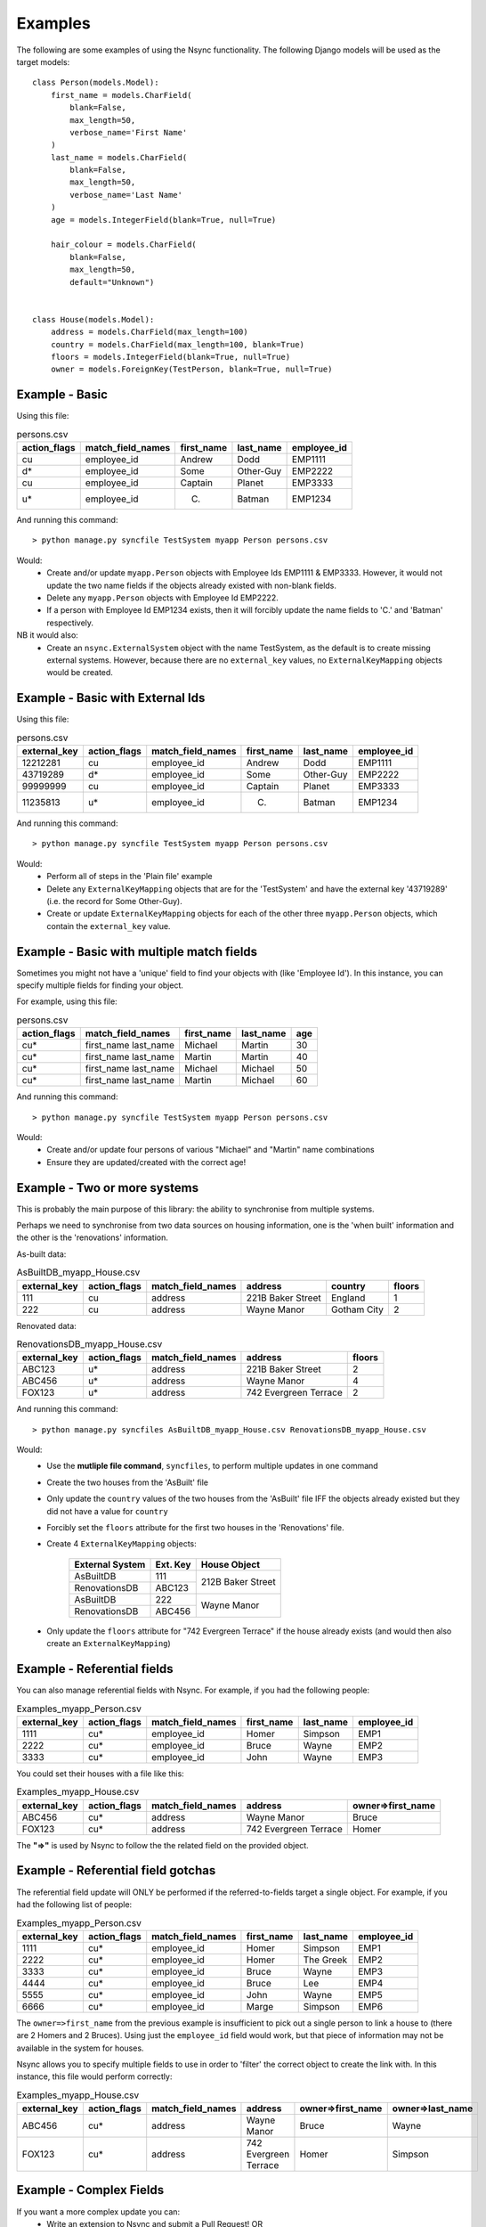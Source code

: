 
Examples
========

The following are some examples of using the Nsync functionality. The
following Django models will be used as the target models::

    class Person(models.Model):
        first_name = models.CharField(
            blank=False,
            max_length=50,
            verbose_name='First Name'
        )
        last_name = models.CharField(
            blank=False,
            max_length=50,
            verbose_name='Last Name'
        )
        age = models.IntegerField(blank=True, null=True)

        hair_colour = models.CharField(
            blank=False,
            max_length=50,
            default="Unknown")


    class House(models.Model):
        address = models.CharField(max_length=100)
        country = models.CharField(max_length=100, blank=True)
        floors = models.IntegerField(blank=True, null=True)
        owner = models.ForeignKey(TestPerson, blank=True, null=True)


Example - Basic
---------------

Using this file:

.. csv-table:: persons.csv
    :header: "action_flags", "match_field_names", "first_name", "last_name", "employee_id"

    "cu","employee_id","Andrew","Dodd","EMP1111"
    "d*","employee_id","Some","Other-Guy","EMP2222"
    "cu","employee_id","Captain","Planet","EMP3333"
    "u*","employee_id","C.","Batman","EMP1234"

And running this command::

    > python manage.py syncfile TestSystem myapp Person persons.csv

Would:
 - Create and/or update ``myapp.Person`` objects with Employee Ids EMP1111 & EMP3333. However, it would not update the two name fields if the objects already existed with non-blank fields.
 - Delete any ``myapp.Person`` objects with Employee Id EMP2222.
 - If a person with Employee Id EMP1234 exists, then it will forcibly update the name fields to 'C.' and 'Batman' respectively.

NB it would also:
 - Create an ``nsync.ExternalSystem`` object with the name TestSystem, as the default is to create missing external systems. However, because there are no ``external_key`` values, no ``ExternalKeyMapping`` objects would be created.

Example - Basic with External Ids
---------------------------------

Using this file:

.. csv-table:: persons.csv
    :header: "external_key", "action_flags", "match_field_names", "first_name", "last_name", "employee_id"

    12212281,"cu","employee_id","Andrew","Dodd","EMP1111"
    43719289,"d*","employee_id","Some","Other-Guy","EMP2222"
    99999999,"cu","employee_id","Captain","Planet","EMP3333"
    11235813,"u*","employee_id","C.","Batman","EMP1234"

And running this command::

    > python manage.py syncfile TestSystem myapp Person persons.csv

Would:
 - Perform all of steps in the 'Plain file' example
 - Delete any ``ExternalKeyMapping`` objects that are for the 'TestSystem' and have the external key '43719289' (i.e. the record for Some Other-Guy).
 - Create or update ``ExternalKeyMapping`` objects for each of the other three ``myapp.Person`` objects, which contain the ``external_key`` value.


Example - Basic with multiple match fields
------------------------------------------

Sometimes you might not have a 'unique' field to find your objects with (like 'Employee Id'). In this instance, you can specify multiple fields for finding your object.

For example, using this file:

.. csv-table:: persons.csv
    :header: "action_flags", "match_field_names", "first_name", "last_name", "age"

    "cu*","first_name last_name","Michael","Martin","30"
    "cu*","first_name last_name","Martin","Martin","40"
    "cu*","first_name last_name","Michael","Michael","50"
    "cu*","first_name last_name","Martin","Michael","60"

And running this command::

    > python manage.py syncfile TestSystem myapp Person persons.csv

Would:
 - Create and/or update four persons of various "Michael" and "Martin" name combinations
 - Ensure they are updated/created with the correct age!

Example - Two or more systems
-----------------------------
This is probably the main purpose of this library: the ability to
synchronise from multiple systems.

Perhaps we need to synchronise from two data sources on housing information,
one is the 'when built' information and the other is the 'renovations'
information.

As-built data:

.. csv-table:: AsBuiltDB_myapp_House.csv
    :header: "external_key", "action_flags", "match_field_names", "address", "country", "floors"

    111,"cu","address","221B Baker Street","England",1
    222,"cu","address","Wayne Manor","Gotham City",2

Renovated data:

.. csv-table:: RenovationsDB_myapp_House.csv
    :header: "external_key", "action_flags", "match_field_names", "address", "floors"

    ABC123,"u*","address","221B Baker Street",2
    ABC456,"u*","address","Wayne Manor",4
    FOX123,"u*","address","742 Evergreen Terrace",2


And running this command::

    > python manage.py syncfiles AsBuiltDB_myapp_House.csv RenovationsDB_myapp_House.csv

Would:
 - Use the **mutliple file command**, ``syncfiles``, to perform multiple updates in one command
 - Create the two houses from the 'AsBuilt' file
 - Only update the ``country`` values of the two houses from the 'AsBuilt' file IFF the objects already existed but they did not have a value for ``country``
 - Forcibly set the ``floors`` attribute for the first two houses in the 'Renovations' file.
 - Create 4 ``ExternalKeyMapping`` objects:

    +---------------+--------+----------------------+
    | External      | Ext.   |  House Object        |
    | System        | Key    |                      |
    +===============+========+======================+
    | AsBuiltDB     | 111    |                      |
    +---------------+--------+  212B Baker Street   |
    | RenovationsDB | ABC123 |                      |
    +---------------+--------+----------------------+
    | AsBuiltDB     | 222    |                      |
    +---------------+--------+  Wayne Manor         |
    | RenovationsDB | ABC456 |                      |
    +---------------+--------+----------------------+
 - Only update the ``floors`` attribute for "742 Evergreen Terrace" if the house already exists (and would then also create an ``ExternalKeyMapping``)


Example - Referential fields
----------------------------
You can also manage referential fields with Nsync. For example, if you had the following people:

.. csv-table:: Examples_myapp_Person.csv
    :header: "external_key", "action_flags", "match_field_names", "first_name", "last_name", "employee_id"

    1111,"cu*","employee_id","Homer","Simpson","EMP1"
    2222,"cu*","employee_id","Bruce","Wayne","EMP2"
    3333,"cu*","employee_id","John","Wayne","EMP3"

You could set their houses with a file like this:

.. csv-table:: Examples_myapp_House.csv
    :header: "external_key", "action_flags", "match_field_names", "address", "owner=>first_name"

    ABC456,"cu*","address","Wayne Manor","Bruce"
    FOX123,"cu*","address","742 Evergreen Terrace","Homer"

The **"=>"** is used by Nsync to follow the the related field on the provided object.

Example - Referential field gotchas
-----------------------------------
The referential field update will ONLY be performed if the referred-to-fields target a single object. For example, if you had the following list of people:

.. csv-table:: Examples_myapp_Person.csv
    :header: "external_key", "action_flags", "match_field_names", "first_name", "last_name", "employee_id"

    1111,"cu*","employee_id","Homer","Simpson","EMP1"
    2222,"cu*","employee_id","Homer","The Greek","EMP2"
    3333,"cu*","employee_id","Bruce","Wayne","EMP3"
    4444,"cu*","employee_id","Bruce","Lee","EMP4"
    5555,"cu*","employee_id","John","Wayne","EMP5"
    6666,"cu*","employee_id","Marge","Simpson","EMP6"

The ``owner=>first_name`` from the previous example is insufficient to pick out a single person to link a house to (there are 2 Homers and 2 Bruces). Using just the ``employee_id`` field would work, but that piece of information may not be available in the system for houses.

Nsync allows you to specify multiple fields to use in order to 'filter' the correct object to create the link with. In this instance, this file would perform correctly:

.. csv-table:: Examples_myapp_House.csv
    :header: "external_key", "action_flags", "match_field_names", "address", "owner=>first_name", "owner=>last_name"

    ABC456,"cu*","address","Wayne Manor","Bruce","Wayne"
    FOX123,"cu*","address","742 Evergreen Terrace","Homer","Simpson"


Example - Complex Fields
------------------------
If you want a more complex update you can:
 - Write an extension to Nsync and submit a Pull Request! OR
 - Extend your Django model with a custom setter

If your Person model has a photo ImageField, then you could add a custom handler to update the photo based on a provided file path::

    class Person(models.Model):
        ...
        photo = models.ImageField(
            blank = True,
            null = True,
            max_length = 200,
            upload_to = 'person_photos',
        )
        ...

        @photo_filename.setter
        def photo_filename(self, file_path):
            ...
            Do the processing of the file to update the model

And then supply the photos with a file sync file like:

.. csv-table:: persons.csv
    :header: "action_flags", "match_field_names", "first_name", "last_name", "employee_id", "photo_filename"

    "cu*","employee_id","Andrew","Dodd","EMP1111","/tmp/photos/ugly_headshot.jpg"


Example - Delete tricks
-----------------------
This is a list of tricky / gotchas to be aware of when deleting objects.

When syncing from external systems that have external key mappings, it is probably best to use the 'unforced delete'. This ensures that an object is not removed until all of the external systems think it should be removed.

If using 'forced delete', beware that (depending on which sync policy you use) you may end up with different systems fighting over the existence of an object (i.e. one system creating the object, then another deleting it in the same sync).

A system without external key mappings cannot delete objects if it uses an 'unforced delete'. The reason for this is that the 'unforced delete' only removes the model object IF AND ONLY IF it is the last remaining external key mapping. Thus, if a system without external key mappings is the source-of-truth for the removal of an object, you must use the 'forced delete' for it to be able to remove the objects.


Alternative Sync Policies
-------------------------
The out-of-the-box sync policies are pretty straightforward and are probably worth a read (see the ``policies.py`` file). The system is made so that it is pretty easy for you to define your own custom policy and write a command (similar to the ones in Nsync) to use it.

Some examples of alternative policies might be:
 - Run deletes before creates and updates
 - Search and execute certain actions before all others
